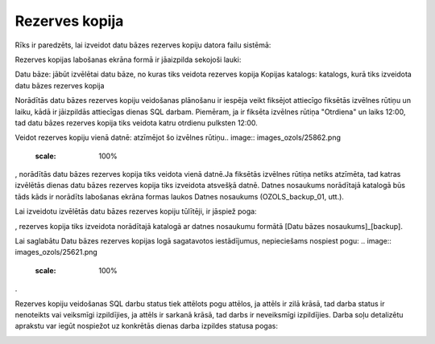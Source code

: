 .. 737 Rezerves kopija******************* 


Rīks ir paredzēts, lai izveidot datu bāzes rezerves kopiju datora
failu sistēmā:



.. image:: images_ozols/25861.png
    :scale: 100%




Rezerves kopijas labošanas ekrāna formā ir jāaizpilda sekojoši lauki:


Datu bāze: jābūt izvēlētai datu bāze, no kuras tiks veidota rezerves
kopija
Kopijas katalogs: katalogs, kurā tiks izveidota datu bāzes rezerves
kopija


.. image:: images_ozols/24545.gif
    :scale: 100%
Norādītās datu bāzes rezerves kopiju veidošanas plānošanu ir iespēja
veikt fiksējot attiecīgo fiksētās izvēlnes rūtiņu un laiku, kādā ir
jāizpildās attiecīgas dienas SQL darbam. Piemēram, ja ir fiksēta
izvēlnes rūtiņa "Otrdiena" un laiks 12:00, tad datu bāzes rezerves
kopija tiks veidota katru otrdienu pulksten 12:00.



Veidot rezerves kopiju vienā datnē: atzīmējot šo izvēlnes rūtiņu..
image:: images_ozols/25862.png
    :scale: 100%
, norādītās datu bāzes rezerves kopija tiks veidota vienā datnē.Ja
fiksētās izvēlnes rūtiņa netiks atzīmēta, tad katras izvēlētās dienas
datu bāzes rezerves kopija tiks izveidota atsvešķā datnē. Datnes
nosaukums norādītajā katalogā būs tāds kāds ir norādīts labošanas
ekrāna formas laukos Datnes nosaukums (OZOLS_backup_01, utt.).


.. image:: images_ozols/24545.gif
    :scale: 100%
Lai izveidotu izvēlētās datu bāzes rezerves kopiju tūlītēji, ir
jāspiež poga: .. image:: images_ozols/25863.png
    :scale: 100%
, rezerves kopija tiks izveidota norādītajā katalogā ar datnes
nosaukumu formātā [Datu bāzes nosaukums]_[backup].



Lai saglabātu Datu bāzes rezerves kopijas logā sagatavotos
iestādījumus, nepieciešams nospiest pogu: .. image::
images_ozols/25621.png
    :scale: 100%
.


.. image:: images_ozols/24545.gif
    :scale: 100%
Rezerves kopiju veidošanas SQL darbu status tiek attēlots pogu
attēlos, ja attēls ir zilā krāsā, tad darba status ir nenoteikts vai
veiksmīgi izpildījies, ja attēls ir sarkanā krāsā, tad darbs ir
neveiksmīgi izpildījies. Darba soļu detalizētu aprakstu var iegūt
nospiežot uz konkrētās dienas darba izpildes statusa pogas:



.. image:: images_ozols/25864.png
    :scale: 100%


 